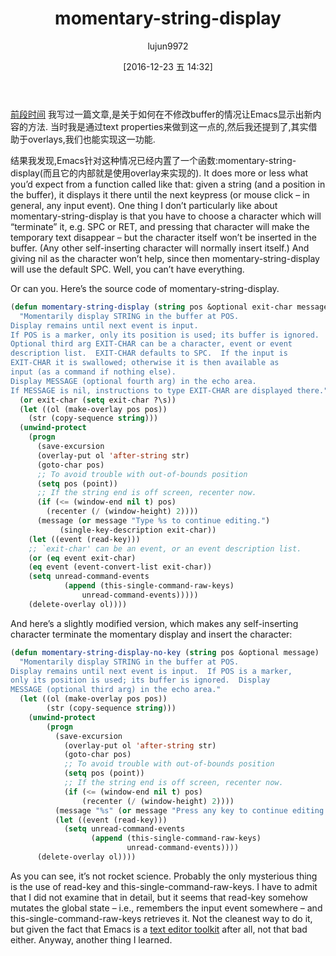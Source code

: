 #+TITLE: momentary-string-display
#+URL: http://mbork.pl/2016-12-12_momentary-string-display                  
#+AUTHOR: lujun9972
#+TAGS: elisp-common
#+DATE: [2016-12-23 五 14:32]
#+LANGUAGE:  zh-CN
#+OPTIONS:  H:6 num:nil toc:t \n:nil ::t |:t ^:nil -:nil f:t *:t <:nil


[[http://mbork.pl/2016-11-07_Displaying_nonexistent_text_in_Emacs_buffers][前段时间]] 我写过一篇文章,是关于如何在不修改buffer的情况让Emacs显示出新内容的方法.
当时我是通过text properties来做到这一点的,然后我还提到了,其实借助于overlays,我们也能实现这一功能.

结果我发现,Emacs针对这种情况已经内置了一个函数:momentary-string-display(而且它的内部就是使用overlay来实现的).
 It does more or less what you’d expect
from a function called like that: given a string (and a position in the
buffer), it displays it there until the next keypress (or mouse click – in
general, any input event). One thing I don’t particularly like about
momentary-string-display is that you have to choose a character which will
“terminate” it, e.g. SPC or RET, and pressing that character will make the
temporary text disappear – but the character itself won’t be inserted in the
buffer. (Any other self-inserting character will normally insert itself.) And
giving nil as the character won’t help, since then momentary-string-display
will use the default SPC. Well, you can’t have everything.

Or can you. Here’s the source code of momentary-string-display.

#+BEGIN_SRC emacs-lisp
  (defun momentary-string-display (string pos &optional exit-char message)
    "Momentarily display STRING in the buffer at POS.
  Display remains until next event is input.
  If POS is a marker, only its position is used; its buffer is ignored.
  Optional third arg EXIT-CHAR can be a character, event or event
  description list.  EXIT-CHAR defaults to SPC.  If the input is
  EXIT-CHAR it is swallowed; otherwise it is then available as
  input (as a command if nothing else).
  Display MESSAGE (optional fourth arg) in the echo area.
  If MESSAGE is nil, instructions to type EXIT-CHAR are displayed there."
    (or exit-char (setq exit-char ?\s))
    (let ((ol (make-overlay pos pos))
      (str (copy-sequence string)))
    (unwind-protect
      (progn
        (save-excursion
        (overlay-put ol 'after-string str)
        (goto-char pos)
        ;; To avoid trouble with out-of-bounds position
        (setq pos (point))
        ;; If the string end is off screen, recenter now.
        (if (<= (window-end nil t) pos)
          (recenter (/ (window-height) 2))))
        (message (or message "Type %s to continue editing.")
             (single-key-description exit-char))
      (let ((event (read-key)))
      ;; `exit-char' can be an event, or an event description list.
      (or (eq event exit-char)
      (eq event (event-convert-list exit-char))
      (setq unread-command-events
              (append (this-single-command-raw-keys)
                  unread-command-events)))))
      (delete-overlay ol))))
#+END_SRC

And here’s a slightly modified version, which makes any self-inserting
character terminate the momentary display and insert the character:

#+BEGIN_SRC emacs-lisp
  (defun momentary-string-display-no-key (string pos &optional message)
    "Momentarily display STRING in the buffer at POS.
  Display remains until next event is input.  If POS is a marker,
  only its position is used; its buffer is ignored.  Display
  MESSAGE (optional third arg) in the echo area."
    (let ((ol (make-overlay pos pos))
          (str (copy-sequence string)))
      (unwind-protect
          (progn
            (save-excursion
              (overlay-put ol 'after-string str)
              (goto-char pos)
              ;; To avoid trouble with out-of-bounds position
              (setq pos (point))
              ;; If the string end is off screen, recenter now.
              (if (<= (window-end nil t) pos)
                  (recenter (/ (window-height) 2))))
            (message "%s" (or message "Press any key to continue editing."))
            (let ((event (read-key)))
              (setq unread-command-events
                    (append (this-single-command-raw-keys)
                            unread-command-events))))
        (delete-overlay ol))))
#+END_SRC


As you can see, it’s not rocket science. Probably the only mysterious thing is
the use of read-key and this-single-command-raw-keys. I have to admit that I
did not examine that in detail, but it seems that read-key somehow mutates the
global state – i.e., remembers the input event somewhere – and
this-single-command-raw-keys retrieves it. Not the cleanest way to do it, but
given the fact that Emacs is a [[http://mbork.pl/2014-07-25_What_is_Emacs%252c_really][text editor toolkit]] after all, not that bad
either. Anyway, another thing I learned.
